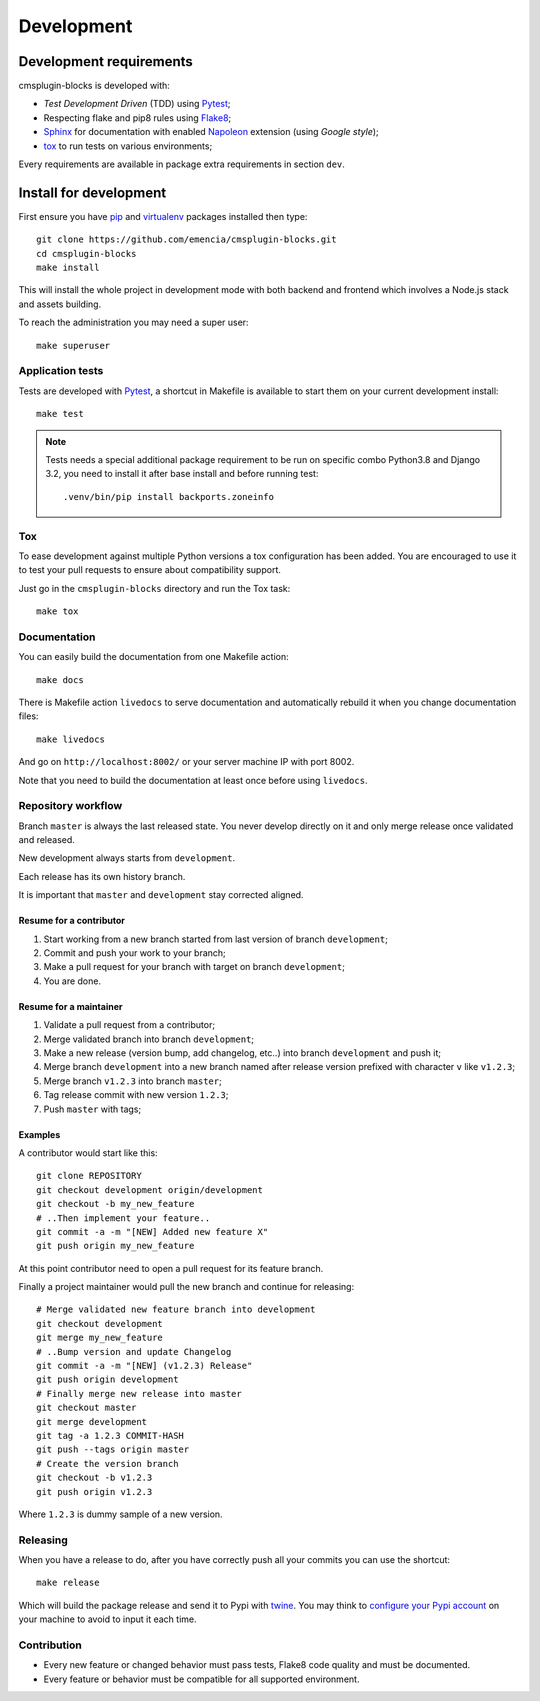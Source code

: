.. _virtualenv: https://virtualenv.pypa.io
.. _pip: https://pip.pypa.io
.. _Pytest: http://pytest.org
.. _Napoleon: https://sphinxcontrib-napoleon.readthedocs.org
.. _Flake8: http://flake8.readthedocs.org
.. _Sphinx: http://www.sphinx-doc.org
.. _tox: http://tox.readthedocs.io
.. _livereload: https://livereload.readthedocs.io
.. _twine: https://twine.readthedocs.io

.. _intro_development:

===========
Development
===========

Development requirements
************************

cmsplugin-blocks is developed with:

* *Test Development Driven* (TDD) using `Pytest`_;
* Respecting flake and pip8 rules using `Flake8`_;
* `Sphinx`_ for documentation with enabled `Napoleon`_ extension (using
  *Google style*);
* `tox`_ to run tests on various environments;

Every requirements are available in package extra requirements in section
``dev``.

.. _install_development:

Install for development
***********************

First ensure you have `pip`_ and `virtualenv`_ packages installed then type: ::

    git clone https://github.com/emencia/cmsplugin-blocks.git
    cd cmsplugin-blocks
    make install

This will install the whole project in development mode with both backend and frontend
which involves a Node.js stack and assets building.

To reach the administration you may need a super user: ::

    make superuser


Application tests
-----------------

Tests are developed with `Pytest`_, a shortcut in Makefile is available
to start them on your current development install: ::

    make test

.. Note::

    Tests needs a special additional package requirement to be run on specific combo
    Python3.8 and Django 3.2, you need to install it after base install and before
    running test: ::

        .venv/bin/pip install backports.zoneinfo

Tox
---

To ease development against multiple Python versions a tox configuration has
been added. You are encouraged to use it to test your pull requests to ensure about
compatibility support.

Just go in the ``cmsplugin-blocks`` directory and run the Tox task: ::

    make tox


Documentation
-------------

You can easily build the documentation from one Makefile action: ::

    make docs

There is Makefile action ``livedocs`` to serve documentation and automatically
rebuild it when you change documentation files: ::

    make livedocs

And go on ``http://localhost:8002/`` or your server machine IP with port 8002.

Note that you need to build the documentation at least once before using
``livedocs``.


Repository workflow
-------------------

Branch ``master`` is always the last released state. You never develop directly on it
and only merge release once validated and released.

New development always starts from ``development``.

Each release has its own history branch.

It is important that ``master`` and ``development`` stay corrected aligned.


Resume for a contributor
........................

#. Start working from a new branch started from last version of branch ``development``;
#. Commit and push your work to your branch;
#. Make a pull request for your branch with target on branch ``development``;
#. You are done.


Resume for a maintainer
.......................

#. Validate a pull request from a contributor;
#. Merge validated branch into branch ``development``;
#. Make a new release (version bump, add changelog, etc..) into branch ``development``
   and push it;
#. Merge branch ``development`` into a new branch named after release version prefixed
   with character ``v`` like ``v1.2.3``;
#. Merge branch ``v1.2.3`` into branch ``master``;
#. Tag release commit with new version ``1.2.3``;
#. Push ``master`` with tags;


Examples
........

A contributor would start like this: ::

    git clone REPOSITORY
    git checkout development origin/development
    git checkout -b my_new_feature
    # ..Then implement your feature..
    git commit -a -m "[NEW] Added new feature X"
    git push origin my_new_feature

At this point contributor need to open a pull request for its feature branch.

Finally a project maintainer would pull the new branch and continue for releasing: ::

    # Merge validated new feature branch into development
    git checkout development
    git merge my_new_feature
    # ..Bump version and update Changelog
    git commit -a -m "[NEW] (v1.2.3) Release"
    git push origin development
    # Finally merge new release into master
    git checkout master
    git merge development
    git tag -a 1.2.3 COMMIT-HASH
    git push --tags origin master
    # Create the version branch
    git checkout -b v1.2.3
    git push origin v1.2.3


Where ``1.2.3`` is dummy sample of a new version.


Releasing
---------

When you have a release to do, after you have correctly push all your commits
you can use the shortcut: ::

    make release

Which will build the package release and send it to Pypi with `twine`_.
You may think to
`configure your Pypi account <https://twine.readthedocs.io/en/latest/#configuration>`_
on your machine to avoid to input it each time.


Contribution
------------

* Every new feature or changed behavior must pass tests, Flake8 code quality
  and must be documented.
* Every feature or behavior must be compatible for all supported environment.
